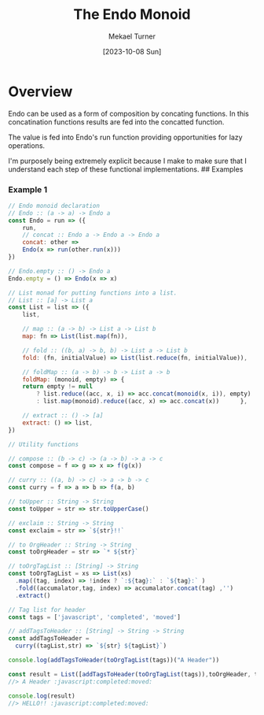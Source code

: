 :PROPERTIES:
:EXPORT_FILE_NAME: endo-monoid
:ID:       94731EF2-DDB1-49D4-AF25-5EE2DAC2D7DE
:END:
#+hugo_base_dir: ../
#+title: The Endo Monoid
#+filetags: functional_programming monoid javascript
#+date: [2023-10-08 Sun]
#+author: Mekael Turner

* Overview
Endo can be used as a form of composition by concating functions. In this concatination functions results are fed into the concatted function.


The value is fed into Endo's run function providing opportunities for lazy operations.

I'm purposely being extremely explicit because I make to make sure that I understand each step of these functional implementations.
## Examples

*** Example 1
#+begin_src js :results output
  // Endo monoid declaration
  // Endo :: (a -> a) -> Endo a
  const Endo = run => ({
      run,
      // concat :: Endo a -> Endo a -> Endo a
      concat: other =>
      Endo(x => run(other.run(x)))
  })

  // Endo.empty :: () -> Endo a
  Endo.empty = () => Endo(x => x)

  // List monad for putting functions into a list.
  // List :: [a] -> List a
  const List = list => ({
      list,

      // map :: (a -> b) -> List a -> List b
      map: fn => List(list.map(fn)),

      // fold :: ((b, a) -> b, b) -> List a -> List b
      fold: (fn, initialValue) => List(list.reduce(fn, initialValue)),

      // foldMap :: (a -> b) -> b -> List a -> b
      foldMap: (monoid, empty) => {
	  return empty != null
	      ? list.reduce((acc, x, i) => acc.concat(monoid(x, i)), empty)
	      : list.map(monoid).reduce((acc, x) => acc.concat(x))      },

      // extract :: () -> [a]
      extract: () => list,
  })

  // Utility functions

  // compose :: (b -> c) -> (a -> b) -> a -> c
  const compose = f => g => x => f(g(x))

  // curry :: ((a, b) -> c) -> a -> b -> c
  const curry = f => a => b => f(a, b)

  // toUpper :: String -> String
  const toUpper = str => str.toUpperCase() 

  // exclaim :: String -> String
  const exclaim = str => `${str}!!`

  // to OrgHeader :: String -> String
  const toOrgHeader = str => `* ${str}`

  // toOrgTagList :: [String] -> String
  const toOrgTagList = xs => List(xs)
	.map((tag, index) => !index ? `:${tag}:` : `${tag}:` )
	.fold((accumalator,tag, index) => accumalator.concat(tag) ,'')
	.extract()

  // Tag list for header
  const tags = ['javascript', 'completed', 'moved']

  // addTagsToHeader :: [String] -> String -> String
  const addTagsToHeader = 
	curry((tagList,str) => `${str} ${tagList}`)

  console.log(addTagsToHeader(toOrgTagList(tags))("A Header"))

  const result = List([addTagsToHeader(toOrgTagList(tags)),toOrgHeader, toUpper, exclaim]).foldMap(Endo, Endo.empty('')).run('hello')
  //> A Header :javascript:completed:moved:

  console.log(result)
  //> HELLO!! :javascript:completed:moved:
#+end_src
  



